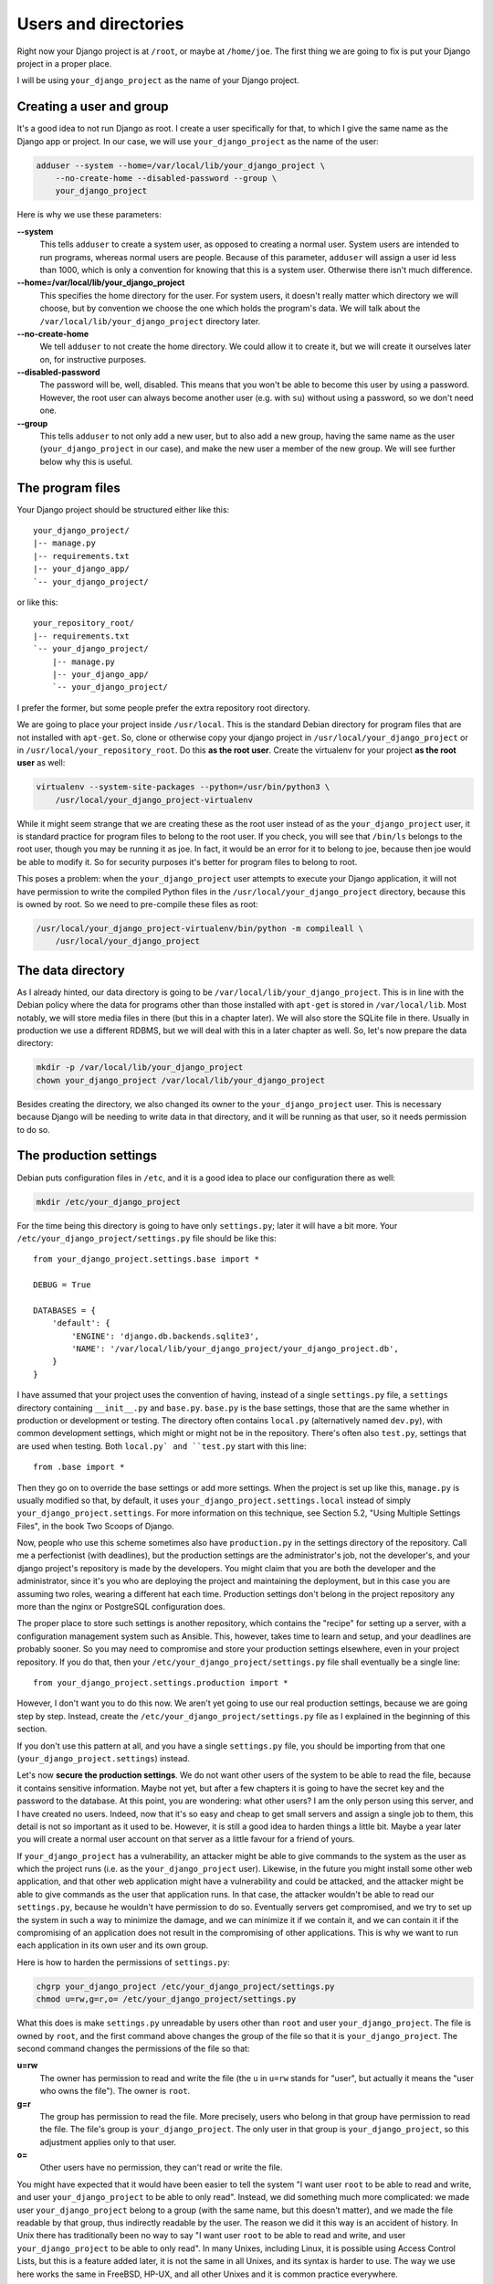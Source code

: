 Users and directories
=====================

Right now your Django project is at ``/root``, or maybe at
``/home/joe``. The first thing we are going to fix is put your Django
project in a proper place.

I will be using ``your_django_project`` as the name of your Django
project.

Creating a user and group
-------------------------

It's a good idea to not run Django as root. I create a user specifically
for that, to which I give the same name as the Django app or project. In
our case, we will use ``your_django_project`` as the name of the user:

.. code-block:: bash

    adduser --system --home=/var/local/lib/your_django_project \
        --no-create-home --disabled-password --group \
        your_django_project

Here is why we use these parameters:

**--system**
    This tells ``adduser`` to create a system user, as opposed to
    creating a normal user. System users are intended to run programs,
    whereas normal users are people. Because of this parameter,
    ``adduser`` will assign a user id less than 1000, which is only a
    convention for knowing that this is a system user. Otherwise there
    isn't much difference. 

**--home=/var/local/lib/your_django_project**
    This specifies the home directory for the user. For system users, it
    doesn't really matter which directory we will choose, but by
    convention we choose the one which holds the program's data. We will
    talk about the ``/var/local/lib/your_django_project`` directory
    later.

**--no-create-home**
    We tell ``adduser`` to not create the home directory. We could allow
    it to create it, but we will create it ourselves later on, for
    instructive purposes.

**--disabled-password**
    The password will be, well, disabled. This means that you won't be
    able to become this user by using a password. However, the root user
    can always become another user (e.g. with ``su``) without using a
    password, so we don't need one.

**--group**
    This tells ``adduser`` to not only add a new user, but to also add a
    new group, having the same name as the user (``your_django_project``
    in our case), and make the new user a member of the new group. We
    will see further below why this is useful.

The program files
-----------------

Your Django project should be structured either like this::

    your_django_project/
    |-- manage.py
    |-- requirements.txt
    |-- your_django_app/
    `-- your_django_project/

or like this::

    your_repository_root/
    |-- requirements.txt
    `-- your_django_project/
        |-- manage.py
        |-- your_django_app/
        `-- your_django_project/

I prefer the former, but some people prefer the extra repository root
directory.

We are going to place your project inside ``/usr/local``. This is the
standard Debian directory for program files that are not installed with
``apt-get``. So, clone or otherwise copy your django project in
``/usr/local/your_django_project`` or in
``/usr/local/your_repository_root``. Do this **as the root user**.
Create the virtualenv for your project **as the root user** as well:

.. code-block:: bash

    virtualenv --system-site-packages --python=/usr/bin/python3 \
        /usr/local/your_django_project-virtualenv

While it might seem strange that we are creating these as the root user
instead of as the ``your_django_project`` user, it is standard practice
for program files to belong to the root user. If you check, you will see
that ``/bin/ls`` belongs to the root user, though you may be running it
as joe. In fact, it would be an error for it to belong to joe, because
then joe would be able to modify it. So for security purposes it's
better for program files to belong to root.

This poses a problem: when the ``your_django_project`` user attempts to
execute your Django application, it will not have permission to write
the compiled Python files in the ``/usr/local/your_django_project``
directory, because this is owned by root. So we need to pre-compile
these files as root:

.. code-block:: bash

    /usr/local/your_django_project-virtualenv/bin/python -m compileall \
        /usr/local/your_django_project

The data directory
------------------

As I already hinted, our data directory is going to be
``/var/local/lib/your_django_project``. This is in line with the Debian
policy where the data for programs other than those installed with
``apt-get`` is stored in ``/var/local/lib``. Most notably, we will store
media files in there (but this in a chapter later). We will also store
the SQLite file in there. Usually in production we use a different
RDBMS, but we will deal with this in a later chapter as well. So, let's
now prepare the data directory:

.. code-block:: bash

    mkdir -p /var/local/lib/your_django_project
    chown your_django_project /var/local/lib/your_django_project

Besides creating the directory, we also changed its owner to the
``your_django_project`` user. This is necessary because Django will be
needing to write data in that directory, and it will be running as that
user, so it needs permission to do so.

The production settings
-----------------------

Debian puts configuration files in ``/etc``, and it is a good idea to
place our configuration there as well:

.. code-block:: bash

    mkdir /etc/your_django_project

For the time being this directory is going to have only ``settings.py``;
later it will have a bit more. Your
``/etc/your_django_project/settings.py`` file should be like this::

    from your_django_project.settings.base import *

    DEBUG = True

    DATABASES = {
        'default': {
            'ENGINE': 'django.db.backends.sqlite3',
            'NAME': '/var/local/lib/your_django_project/your_django_project.db',
        }
    }

I have assumed that your project uses the convention of having, instead
of a single ``settings.py`` file, a ``settings`` directory containing
``__init__.py`` and ``base.py``. ``base.py`` is the base settings, those
that are the same whether in production or development or testing. The
directory often contains ``local.py`` (alternatively named ``dev.py``),
with common development settings, which might or might not be in the
repository. There's often also ``test.py``, settings that are used when
testing. Both ``local.py` and ``test.py`` start with this line::

    from .base import *

Then they go on to override the base settings or add more settings.
When the project is set up like this, ``manage.py`` is usually
modified so that, by default, it uses
``your_django_project.settings.local`` instead of simply
``your_django_project.settings``. For more information on this
technique, see Section 5.2, "Using Multiple Settings Files", in the book
Two Scoops of Django.

Now, people who use this scheme sometimes also have ``production.py`` in
the settings directory of the repository. Call me a perfectionist (with
deadlines), but the production settings are the administrator's job, not
the developer's, and your django project's repository is made by the
developers. You might claim that you are both the developer and the
administrator, since it's you who are deploying the project and
maintaining the deployment, but in this case you are assuming two roles,
wearing a different hat each time.  Production settings don't belong in
the project repository any more than the nginx or PostgreSQL
configuration does.

The proper place to store such settings is another repository, which
contains the "recipe" for setting up a server, with a configuration
management system such as Ansible.  This, however, takes time to learn
and setup, and your deadlines are probably sooner. So you may need to
compromise and store your production settings elsewhere, even in your
project repository. If you do that, then your
``/etc/your_django_project/settings.py`` file shall eventually be a
single line::

    from your_django_project.settings.production import *

However, I don't want you to do this now. We aren't yet going to use our
real production settings, because we are going step by step. Instead,
create the ``/etc/your_django_project/settings.py`` file as I explained
in the beginning of this section.

If you don't use this pattern at all, and you have a single
``settings.py`` file, you should be importing from that one
(``your_django_project.settings``) instead.

Let's now **secure the production settings**. We do not want other users
of the system to be able to read the file, because it contains sensitive
information. Maybe not yet, but after a few chapters it is going to have
the secret key and the password to the database.  At this point, you are
wondering: what other users? I am the only person using this server, and
I have created no users. Indeed, now that it's so easy and cheap to get
small servers and assign a single job to them, this detail is not so
important as it used to be. However, it is still a good idea to harden
things a little bit. Maybe a year later you will create a normal user
account on that server as a little favour for a friend of yours.

If ``your_django_project`` has a vulnerability, an attacker might be
able to give commands to the system as the user as which the project
runs (i.e. as the ``your_django_project`` user). Likewise, in the future
you might install some other web application, and that other web
application might have a vulnerability and could be attacked, and the
attacker might be able to give commands as the user that application
runs. In that case, the attacker wouldn't be able to read our
``settings.py``, because he wouldn't have permission to do so.
Eventually servers get compromised, and we try to set up the system in
such a way to minimize the damage, and we can minimize it if we contain
it, and we can contain it if the compromising of an application does not
result in the compromising of other applications. This is why we want to
run each application in its own user and its own group.

Here is how to harden the permissions of ``settings.py``:

.. code-block:: bash

   chgrp your_django_project /etc/your_django_project/settings.py
   chmod u=rw,g=r,o= /etc/your_django_project/settings.py

What this does is make ``settings.py`` unreadable by users other than
``root`` and user ``your_django_project``. The file is owned by
``root``, and the first command above changes the group of the file so
that it is ``your_django_project``. The second command changes the
permissions of the file so that:

**u=rw**
   The owner has permission to read and write the file (the ``u`` in
   ``u=rw`` stands for "user", but actually it means the "user who owns
   the file"). The owner is ``root``.
**g=r**
   The group has permission to read the file. More precisely, users who
   belong in that group have permission to read the file. The file's
   group is ``your_django_project``. The only user in that group is
   ``your_django_project``, so this adjustment applies only to that
   user.
**o=**
   Other users have no permission, they can't read or write the file.

You might have expected that it would have been easier to tell the
system "I want user ``root`` to be able to read and write, and user
``your_django_project`` to be able to only read". Instead, we did
something much more complicated: we made user ``your_django_project``
belong to a group (with the same name, but this doesn't matter), and we
made the file readable by that group, thus indirectly readable by the
user. The reason we did it this way is an accident of history. In Unix
there has traditionally been no way to say "I want user ``root`` to be
able to read and write, and user ``your_django_project`` to be able to
only read". In many Unixes, including Linux, it is possible using Access
Control Lists, but this is a feature added later, it is not the same in
all Unixes, and its syntax is harder to use. The way we use here works
the same in FreeBSD, HP-UX, and all other Unixes and it is common
practice everywhere.

Finally, we need to **compile** the settings file. Your settings file
and the ``/etc/your_django_project`` directory is owned by root, and, as
with the files in ``/usr/local``, won't be able to write the compile
version, so we pre-compile it as root:

.. code-block:: bash

    /usr/local/your_django_project-virtualenv/bin/python -m compileall \
        /etc/your_django_project
    chgrp -R your_django_project /etc/your_django_project/__pycache__

When Python compiles a ``.py`` file, it gives the ``.pyc`` file the same
mode as the original file, so in our case ``settings.pyc`` will be
readable and writeable by the owner, readable by the group, and
non-accessible by others. However, Python does not set the same owner
and group to the ``.pyc`` file as in the original, which is why we need
to change the group. The above ``chgrp`` command works with Python 3,
and recursively modifies the group of directory
``/etc/your_django_project/__pycache__`` and of the files it contains.
In Python 2, use this instead:

.. code-block:: bash

    chgrp -R your_django_project /etc/your_django_project/settings.pyc

Running the Django server
-------------------------

.. code-block:: bash

    su your_django_project
    source /usr/local/your_django_project-virtualenv/bin/activate
    export PYTHONPATH=/etc/your_django_project:/usr/local/your_django_project
    export DJANGO_SETTINGS_MODULE=settings
    python /usr/local/your_django_project/manage.py migrate
    python /usr/local/your_django_project/manage.py runserver 0.0.0.0:8000

You could also do that in an exceptionally long command (provided you
have already done the ``migrate`` part), like this:

.. code-block:: bash

    PYTHONPATH=/etc/your_django_project:/usr/local/your_django_project \
        DJANGO_SETTINGS_MODULE=settings \
        su your_django_project -c \
        "/usr/local/your_django_project-virtualenv/bin/python \
        /usr/local/your_django_project/manage.py runserver 0.0.0.0:8000"

Do you understand that very clearly? If not, here is some tips:

 * Make sure you have a grip on ``virtualenv``, environment variables,
   and ``su``; all these are explained in the Appendix.
 * Python reads the ``PYTHONPATH`` environment variable and adds
   the specified directories to the Python path.
 * Django reads the ``DJANGO_SETTINGS_MODULE`` environment variable.
   Because we have set it to "settings", Django will attempt to import
   ``settings`` instead of the default (the default is
   ``your_django_project.settings``, or maybe
   ``your_django_project.settings.local``).
 * When Django attempts to import ``settings``, Python looks in its
   path. Because ``/etc/your_djangoproject`` is listed first in
   ``PYTHONPATH``, Python will first look there for ``settings.py``, and
   it will find it there.
 * Likewise, when at some point Django attempts to import
   ``your_django_app``, Python will look in
   ``/etc/your_django_project``; it won't find it there, so then it will
   look in ``/usr/local/your_django_project``, since this is next in
   ``PYTHONPATH``, and it will find it there.
 * If, before running ``manage.py [whatever]``, we had changed directory
   to ``/usr/local/your_django_project``, we wouldn't need to specify
   that directory in ``PYTHONPATH``, because Python always adds the
   current directory to its path. This is why, in development, you just
   tell it ``python manage.py [whatever]`` and it finds your project.
   We prefer, however, to set the ``PYTHONPATH`` and not change
   directory; this way our setup will be clearer and more robust.

If you fire up your browser and visit http://yourowndomain.com:8000/,
you should see your Django project in action. Still wrong of course; we
are still using the Django development server, but we have accomplished
the first step, which was to use an appropriate user and put stuff in
appropriate directories.

Chapter summary
---------------

 * Create a system user and group with the same name as your Django
   project.
 * Put your Django project in ``/usr/local``, with all files owned by
   root.
 * Put your virtualenv in ``/usr/local``, with the directory named like
   your Django project with ``-virtualenv`` appended, with all files
   owned by root.
 * Put your data files in a subdirectory of ``/var/local/lib`` with the
   same name as your Django project, owned by the system user you
   created. If you are using SQLite, the database file will go in there.
 * Put your settings file in a subdirectory of ``/etc`` with the same
   name as your Django project, with all files owned by root. Set
   ``settings.py`` to belong to the system group you created, and to not
   be readable by other users.
 * Precompile the files in ``/usr/local/your_django_project`` and
   ``/etc/your_django_project``. Change the group of the compiled
   configuration files to the system group you created and verify it's
   not readable by other users.
 * Run ``manage.py`` as the system user you created, after specifying
   the environment variables
   ``PYTHONPATH=/etc/your_django_project:/usr/local/your_django_project``
   and ``DJANGO_SETTINGS_MODULE=settings``.
